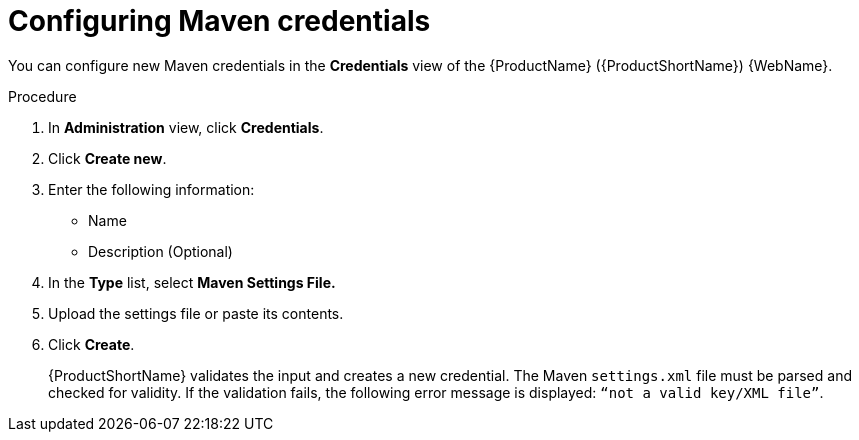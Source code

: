 // Module included in the following assemblies:
//
// * docs/web-console-guide/master.adoc

:_content-type: PROCEDURE
[id="mta-web-config-maven-credentials_{context}"]
= Configuring Maven credentials

You can configure new Maven credentials in the *Credentials* view of the {ProductName} ({ProductShortName}) {WebName}.

.Procedure

. In *Administration* view, click *Credentials*.
. Click *Create new*.
// ![](/Tackle2/Views/NewCredMaven.png)
. Enter the following information:
    * Name
    * Description (Optional)
. In the *Type* list, select *Maven Settings File.*
. Upload the settings file or paste its contents.
. Click *Create*.
+
{ProductShortName} validates the input and creates a new credential. The Maven `settings.xml` file must be parsed and checked for validity. If the validation fails, the following error message is displayed: `“not a valid key/XML file”`.
